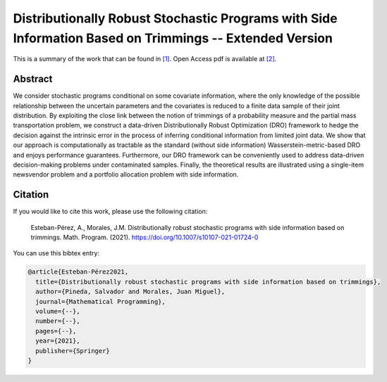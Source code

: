 .. _DRSPWSIBOT_TPWRS:

Distributionally Robust Stochastic Programs with Side Information Based on Trimmings -- Extended Version
========================================================================================================
.. sectionauthor:: Lisa Huckfield <lisa@uma.es>

This is a summary of the work that can be found in `[1]`_. Open Access pdf is available at `[2]`_.

Abstract
--------

We consider stochastic programs conditional on some covariate information, where the only knowledge of the possible relationship between the uncertain parameters and the covariates is reduced to a finite data sample of their joint distribution. By exploiting the close link between the notion of trimmings of a probability measure and the partial mass transportation problem, we construct a data-driven Distributionally Robust Optimization (DRO) framework to hedge the decision against the intrinsic error in the process of inferring conditional information from limited joint data. We show that our approach is computationally as tractable as the standard (without side information) Wasserstein-metric-based DRO and enjoys performance guarantees. Furthermore, our DRO framework can be conveniently used to address data-driven decision-making problems under contaminated samples. Finally, the theoretical results are illustrated using a single-item newsvendor problem and a portfolio allocation problem with side information.

Citation
--------

If you would like to cite this work, please use the following citation: 

	Esteban-Pérez, A., Morales, J.M. Distributionally robust stochastic programs with side information based on trimmings. Math. Program. (2021). https://doi.org/10.1007/s10107-021-01724-0

You can use this bibtex entry: 

.. code-block:: latex

   @article{Esteban-Pérez2021,
     title={Distributionally robust stochastic programs with side information based on trimmings},
     author={Pineda, Salvador and Morales, Juan Miguel},
     journal={Mathematical Programming},
     volume={--},
     number={--},
     pages={--},
     year={2021},
     publisher={Springer}
   }

.. _[1]: https://link.springer.com/article/10.1007/s10107-021-01724-0
.. _[2]: https://drive.google.com/uc?export=download&id=1nib53FFqYosCrdGPaf8bPSqLB1eoUEta 






